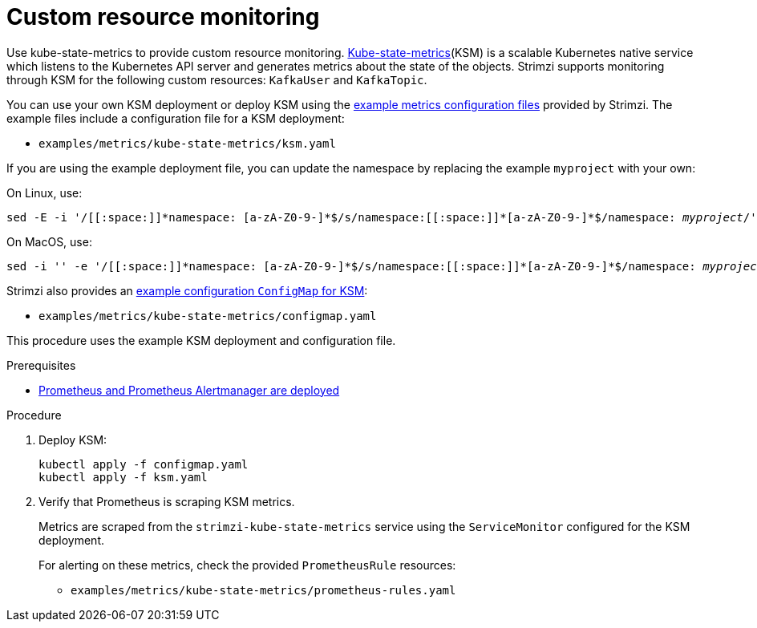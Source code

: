 // This assembly is included in the following assemblies:
//
// metrics/assembly_metrics-custom-resource-monitoring.adoc

[id='proc-metrics-custom-resource-monitoring-{context}']

= Custom resource monitoring

[role="_abstract"]
Use kube-state-metrics to provide custom resource monitoring.
link:https://github.com/kubernetes/kube-state-metrics/[Kube-state-metrics^](KSM) is a scalable Kubernetes native service which listens to the Kubernetes API server and generates metrics about the state of the objects.
Strimzi supports monitoring through KSM for the following custom resources: `KafkaUser` and `KafkaTopic`.

You can use your own KSM deployment or deploy KSM using the xref:assembly-metrics-config-files-{context}[example metrics configuration files] provided by Strimzi.
The example files include a configuration file for a KSM deployment:

* `examples/metrics/kube-state-metrics/ksm.yaml`

If you are using the example deployment file, you can update the namespace by replacing the example `myproject` with your own:

On Linux, use:

[source,shell,subs="+quotes,attributes+"]
sed -E -i '/[[:space:]]\*namespace: [a-zA-Z0-9-]*$/s/namespace:[[:space:]]\*[a-zA-Z0-9-]*$/namespace: _myproject_/' examples/metrics/kube-state-metrics/ksm.yaml

On MacOS, use:

[source,shell,subs="+quotes,attributes+"]
sed -i '' -e '/[[:space:]]\*namespace: [a-zA-Z0-9-]*$/s/namespace:[[:space:]]\*[a-zA-Z0-9-]*$/namespace: _myproject_/' examples/metrics/kube-state-metrics/ksm.yaml

Strimzi also provides an xref:assembly-metrics-config-files-{context}[example configuration `ConfigMap` for KSM]:

* `examples/metrics/kube-state-metrics/configmap.yaml`

This procedure uses the example KSM deployment and configuration file.

.Prerequisites
* xref:assembly-metrics-prometheus-{context}[Prometheus and Prometheus Alertmanager are deployed]

.Procedure

. Deploy KSM:
+
[source,shell,subs="+quotes,attributes"]
kubectl apply -f configmap.yaml
kubectl apply -f ksm.yaml

. Verify that Prometheus is scraping KSM metrics.
+
Metrics are scraped from the `strimzi-kube-state-metrics` service using the `ServiceMonitor` configured for the KSM deployment.
+
For alerting on these metrics, check the provided `PrometheusRule` resources:
+
* `examples/metrics/kube-state-metrics/prometheus-rules.yaml`
